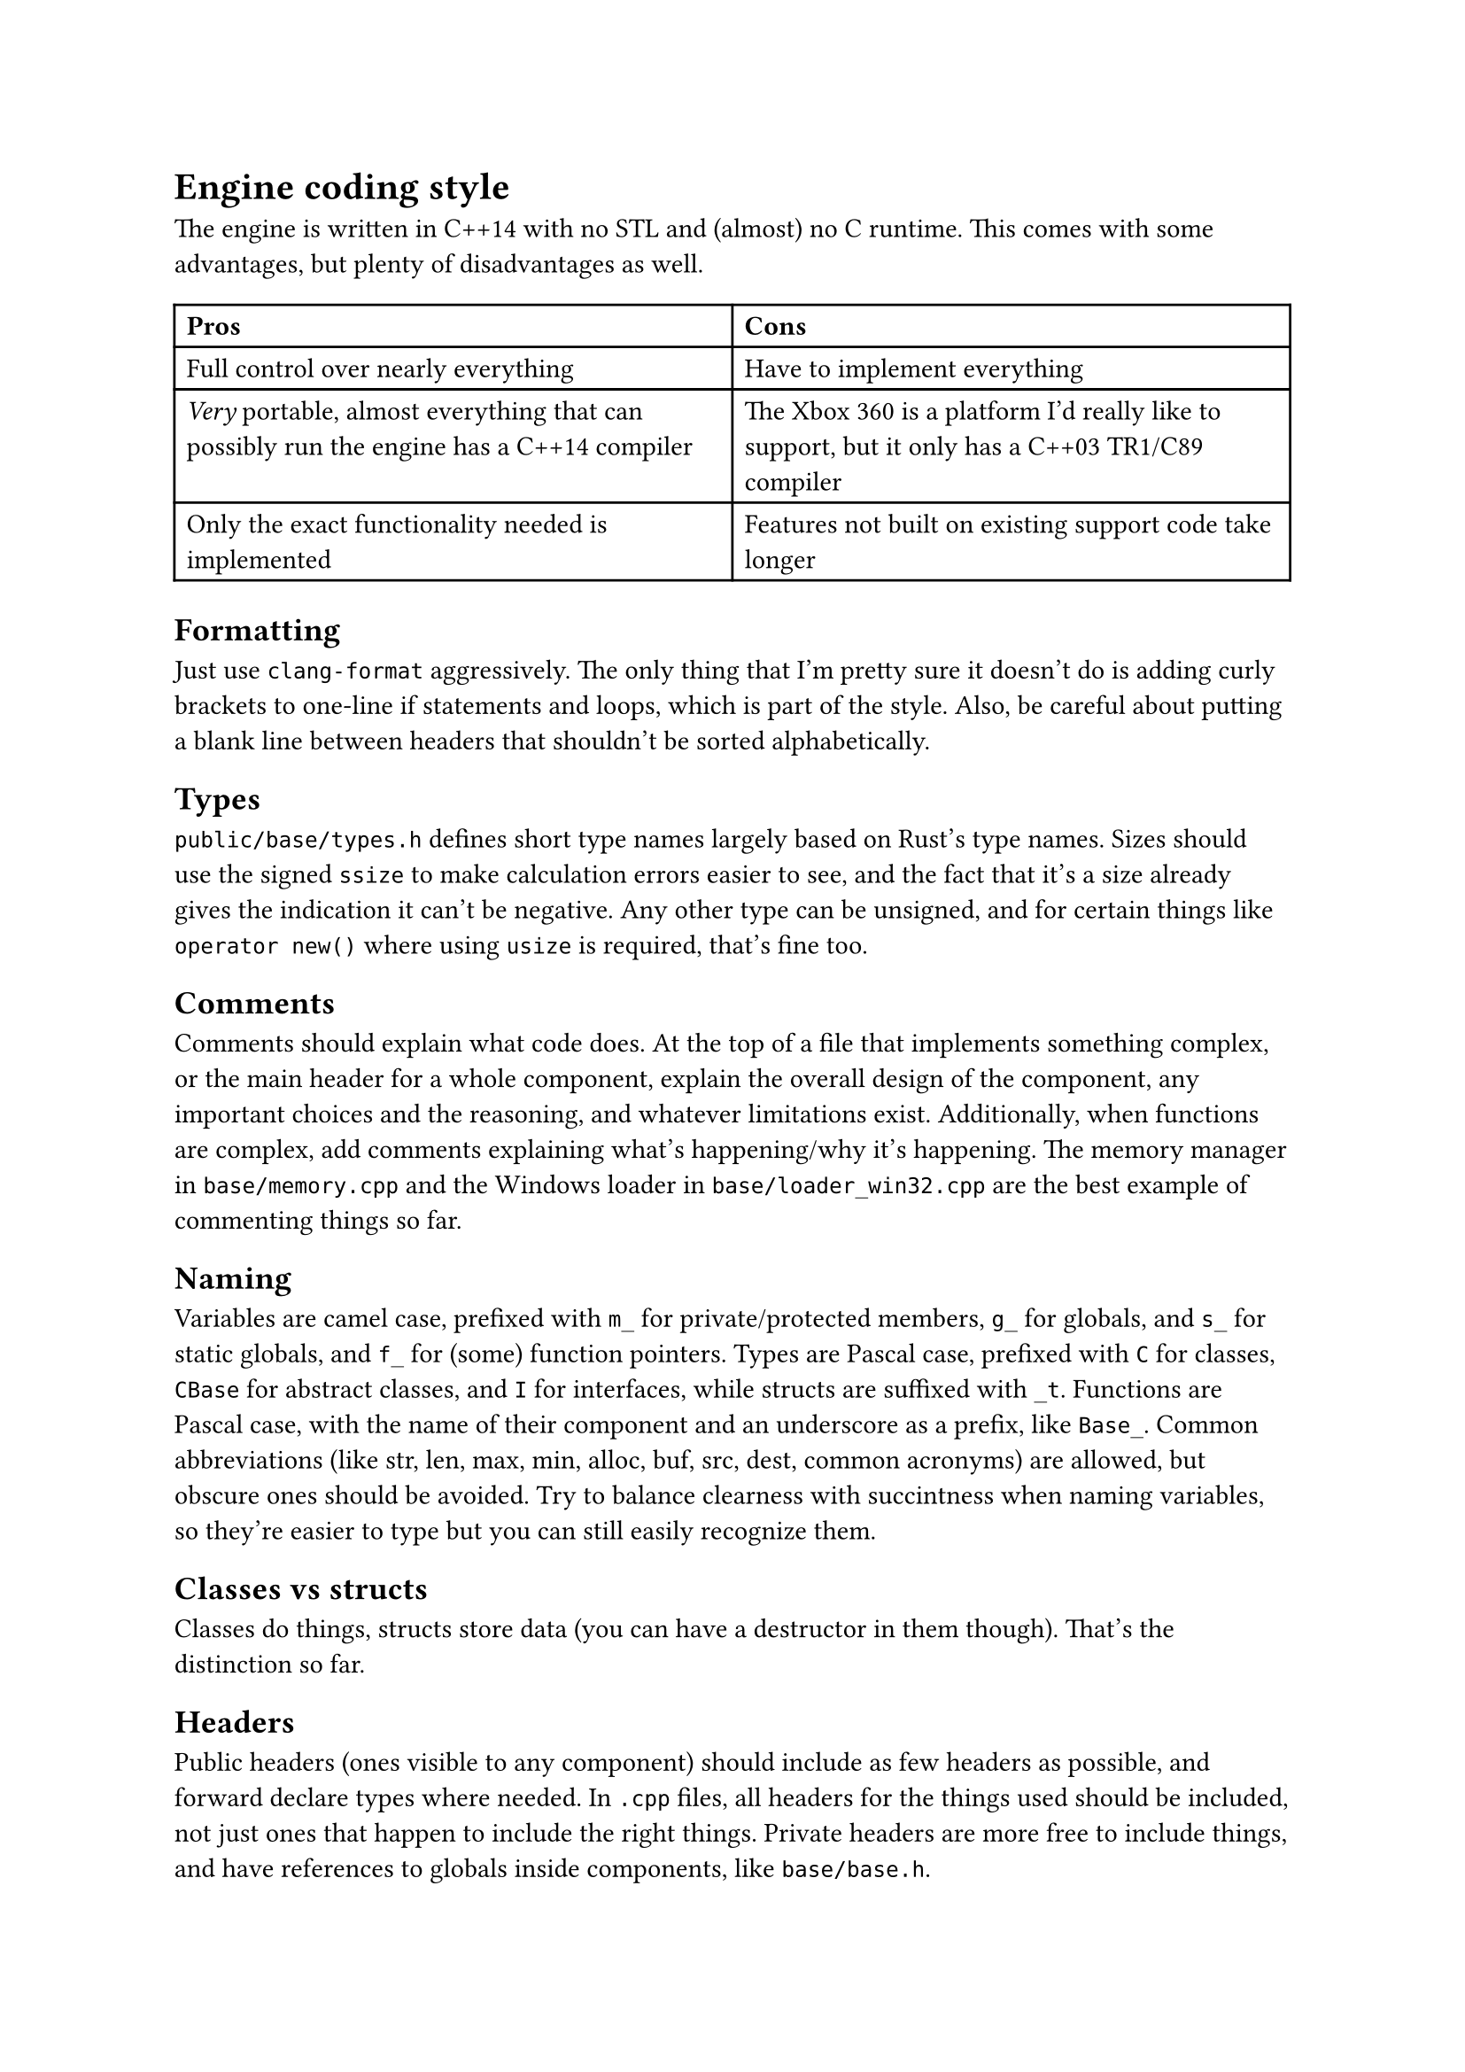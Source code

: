 = Engine coding style
The engine is written in C++14 with no STL and (almost) no C runtime. This comes with some advantages, but plenty of disadvantages
as well.
#table(
  columns: 2,
  [*Pros*], [*Cons*],
  [Full control over nearly everything], [Have to implement everything],
  [_Very_ portable, almost everything that can possibly run the engine has a C++14 compiler],
    [The Xbox 360 is a platform I'd really like to support, but it only has a C++03 TR1/C89 compiler],
  [Only the exact functionality needed is implemented], [Features not built on existing support code take longer],
)

== Formatting
Just use `clang-format` aggressively. The only thing that I'm pretty sure it doesn't do is adding curly brackets to one-line
if statements and loops, which is part of the style. Also, be careful about putting a blank line between headers that shouldn't
be sorted alphabetically.

== Types
`public/base/types.h` defines short type names largely based on Rust's type names. Sizes should use the signed `ssize` to make
calculation errors easier to see, and the fact that it's a size already gives the indication it can't be negative. Any other
type can be unsigned, and for certain things like `operator new()` where using `usize` is required, that's fine too.

== Comments
Comments should explain what code does. At the top of a file that implements something complex, or the main header for a whole
component, explain the overall design of the component, any important choices and the reasoning, and whatever limitations exist.
Additionally, when functions are complex, add comments explaining what's happening/why it's happening. The memory manager in
`base/memory.cpp` and the Windows loader in `base/loader_win32.cpp` are the best example of commenting things so far.

== Naming
Variables are camel case, prefixed with `m_` for private/protected members, `g_` for globals, and `s_` for static globals, and `f_` for (some)
function pointers. Types are Pascal case, prefixed with `C` for classes, `CBase` for abstract classes, and `I` for interfaces, while structs are
suffixed with `_t`. Functions are Pascal case, with the name of their component and an underscore as a prefix, like `Base_`. Common abbreviations
(like str, len, max, min, alloc, buf, src, dest, common acronyms) are allowed, but obscure ones should be avoided. Try to balance clearness with
succintness when naming variables, so they're easier to type but you can still easily recognize them.

== Classes vs structs
Classes do things, structs store data (you can have a destructor in them though). That's the distinction so far.

== Headers
Public headers (ones visible to any component) should include as few headers as possible, and forward declare types where needed.
In `.cpp` files, all headers for the things used should be included, not just ones that happen to include the right things. Private
headers are more free to include things, and have references to globals inside components, like `base/base.h`.

== Standard library replacement
Because the C runtime and STL aren't used, there are some replacements for the commonly used stuff, and there are also utility
functions commonly implemented on top of these, like automatically allocating a buffer for snprintf.

In terms of replacements for the CRT, `public/base/base.h` has `Base_Alloc`, `Base_MemSet`, `Base_MemCopy`, and `Base_MemCompare`, and
`public/base/basicstr.h` has `Base_StrFormat`, `Base_StrCopy`, `Base_StrClone`, and `Base_StrCompare`. They work basically just like
`malloc`, `memset`, `memcpy`/`memmove`, `memcmp`, `snprintf`, `strcopy`, `strdup`, and `strcmp`, but because this is still C++,
they're overloaded and have behaviour controlled by parameters, which makes them more convenient to use. `Base_MemSet`,
`Base_MemCopy`, and `Base_MemCompare` (and the string functions implemented on top of them) also make use of SIMD where possible.

There's not many fancy containers yet, but `CVector<T>` defined in `public/base/vector.h` is a working implementation of a dynamic array.
`public/base/string.h` defines `CString`, and it implements advanced features like splitting and multiplication. Additionally, there's
`CIntrusiveLinkedList<T>`, which is used for the free list in the memory allocator, and offers significant user control over the nodes for exactly
that reason.

== Assertions and error handling
Assertions are mainly for scenarios that shouldn't happen, and are disabled in retail builds because anything triggering them should be caught in
debug/release builds; don't use them for general error handling. For example, if a piece of memory _must_ be allocated successfully, like in `operator new()`
where the standard technically requires that it not return `nullptr` (even though the standard isn't as relevant for the engine), or an index is
outside the valid range, or a parameter is wrong in a way it shouldn't be, then you can use an assert. Normally, you can use the `ASSERT` macro.
If a condition isn't the most indicative of why something is wrong, `ASSERT_MSG` lets you add a message. For functions which just succeed or fail,
return `false`, `nullptr`, or some other documented value when an error happens. When an unrecoverable error happens, use `Base_Quit` (or
`Base_Abort`/`Base_AbortSafe` in functions where logging/allocation isn't available) to kill the engine and show the user an error message.

